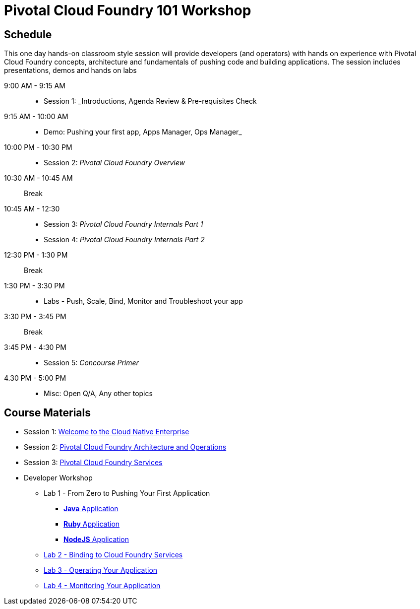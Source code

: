 = Pivotal Cloud Foundry 101 Workshop

== Schedule

This one day hands-on classroom style session will provide developers (and operators) with hands on experience with Pivotal Cloud Foundry concepts, architecture and fundamentals of pushing code and building applications. The session includes presentations, demos and hands on labs

9:00 AM - 9:15 AM::
 * Session 1: _Introductions, Agenda Review & Pre-requisites Check  
9:15 AM - 10:00 AM::
 * Demo: Pushing your first app, Apps Manager, Ops Manager_
10:00 PM - 10:30 PM::
 * Session 2: _Pivotal Cloud Foundry Overview_
10:30 AM - 10:45 AM:: Break 
10:45 AM - 12:30::
* Session 3: _Pivotal Cloud Foundry Internals Part 1_
* Session 4: _Pivotal Cloud Foundry Internals Part 2_
12:30 PM - 1:30 PM:: Break
1:30 PM - 3:30 PM:: 
* Labs - Push, Scale, Bind, Monitor and Troubleshoot your app
3:30 PM - 3:45 PM:: Break
3:45 PM - 4:30 PM::
* Session 5: _Concourse Primer_
4.30 PM - 5:00 PM::
* Misc: Open Q/A, Any other topics

== Course Materials

* Session 1: link:presentations/Session_1_Cloud_Native_Enterprise.pptx[Welcome to the Cloud Native Enterprise]
* Session 2: link:presentations/Session_2_Architecture_And_Operations.pptx[Pivotal Cloud Foundry Architecture and Operations]
* Session 3: link:presentations/Session_3_Services_Overview.pptx[Pivotal Cloud Foundry Services]


* Developer Workshop
** Lab 1 - From Zero to Pushing Your First Application
*** link:labs/lab1/lab.adoc[**Java** Application]
*** link:labs/lab1/lab-ruby.adoc[**Ruby** Application]
*** link:labs/lab1/lab-node.adoc[**NodeJS** Application]
** link:labs/lab2/lab.adoc[Lab 2 - Binding to Cloud Foundry Services]
** link:labs/lab3/lab.adoc[Lab 3 - Operating Your Application]
** link:labs/lab4/lab.adoc[Lab 4 - Monitoring Your Application]
